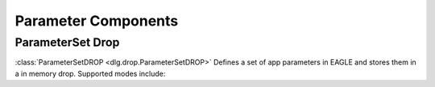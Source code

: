 .. _parameter_components:

Parameter Components
====================

ParameterSet Drop
-----------------

:class:`ParameterSetDROP <dlg.drop.ParameterSetDROP>` Defines a set of app parameters in EAGLE and stores
them in a in memory drop. Supported modes include:

